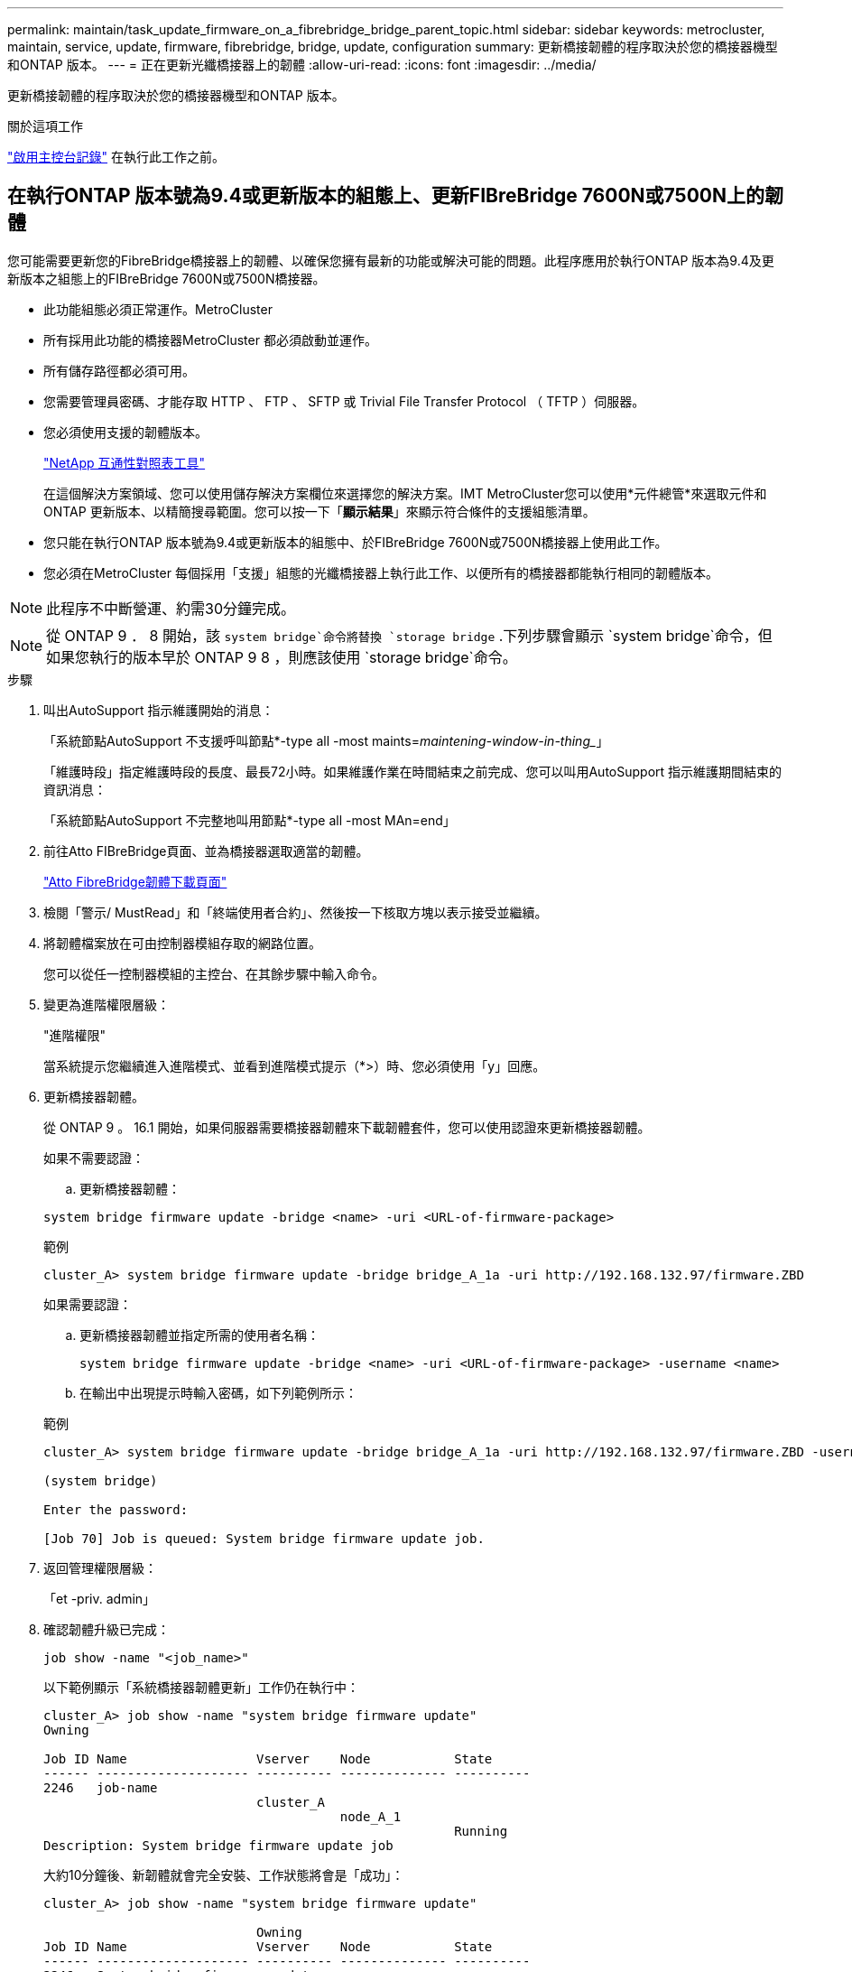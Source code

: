 ---
permalink: maintain/task_update_firmware_on_a_fibrebridge_bridge_parent_topic.html 
sidebar: sidebar 
keywords: metrocluster, maintain, service, update, firmware, fibrebridge, bridge, update, configuration 
summary: 更新橋接韌體的程序取決於您的橋接器機型和ONTAP 版本。 
---
= 正在更新光纖橋接器上的韌體
:allow-uri-read: 
:icons: font
:imagesdir: ../media/


[role="lead"]
更新橋接韌體的程序取決於您的橋接器機型和ONTAP 版本。

.關於這項工作
link:enable-console-logging-before-maintenance.html["啟用主控台記錄"] 在執行此工作之前。



== 在執行ONTAP 版本號為9.4或更新版本的組態上、更新FIBreBridge 7600N或7500N上的韌體

您可能需要更新您的FibreBridge橋接器上的韌體、以確保您擁有最新的功能或解決可能的問題。此程序應用於執行ONTAP 版本為9.4及更新版本之組態上的FIBreBridge 7600N或7500N橋接器。

* 此功能組態必須正常運作。MetroCluster
* 所有採用此功能的橋接器MetroCluster 都必須啟動並運作。
* 所有儲存路徑都必須可用。
* 您需要管理員密碼、才能存取 HTTP 、 FTP 、 SFTP 或 Trivial File Transfer Protocol （ TFTP ）伺服器。
* 您必須使用支援的韌體版本。
+
https://mysupport.netapp.com/matrix["NetApp 互通性對照表工具"^]

+
在這個解決方案領域、您可以使用儲存解決方案欄位來選擇您的解決方案。IMT MetroCluster您可以使用*元件總管*來選取元件和ONTAP 更新版本、以精簡搜尋範圍。您可以按一下「*顯示結果*」來顯示符合條件的支援組態清單。

* 您只能在執行ONTAP 版本號為9.4或更新版本的組態中、於FIBreBridge 7600N或7500N橋接器上使用此工作。
* 您必須在MetroCluster 每個採用「支援」組態的光纖橋接器上執行此工作、以便所有的橋接器都能執行相同的韌體版本。



NOTE: 此程序不中斷營運、約需30分鐘完成。


NOTE: 從 ONTAP 9 ． 8 開始，該 `system bridge`命令將替換 `storage bridge` .下列步驟會顯示 `system bridge`命令，但如果您執行的版本早於 ONTAP 9 8 ，則應該使用 `storage bridge`命令。

.步驟
. 叫出AutoSupport 指示維護開始的消息：
+
「系統節點AutoSupport 不支援呼叫節點*-type all -most maints=_maintening-window-in-thing__」

+
「維護時段」指定維護時段的長度、最長72小時。如果維護作業在時間結束之前完成、您可以叫用AutoSupport 指示維護期間結束的資訊消息：

+
「系統節點AutoSupport 不完整地叫用節點*-type all -most MAn=end」

. 前往Atto FIBreBridge頁面、並為橋接器選取適當的韌體。
+
https://mysupport.netapp.com/site/products/all/details/atto-fibrebridge/downloads-tab["Atto FibreBridge韌體下載頁面"^]

. 檢閱「警示/ MustRead」和「終端使用者合約」、然後按一下核取方塊以表示接受並繼續。
. 將韌體檔案放在可由控制器模組存取的網路位置。
+
您可以從任一控制器模組的主控台、在其餘步驟中輸入命令。

. 變更為進階權限層級：
+
"進階權限"

+
當系統提示您繼續進入進階模式、並看到進階模式提示（*>）時、您必須使用「y」回應。

. 更新橋接器韌體。
+
從 ONTAP 9 。 16.1 開始，如果伺服器需要橋接器韌體來下載韌體套件，您可以使用認證來更新橋接器韌體。

+
[role="tabbed-block"]
====
.如果不需要認證：
--
.. 更新橋接器韌體：


[source, cli]
----
system bridge firmware update -bridge <name> -uri <URL-of-firmware-package>
----
.範例
[listing]
----
cluster_A> system bridge firmware update -bridge bridge_A_1a -uri http://192.168.132.97/firmware.ZBD
----
--
.如果需要認證：
--
.. 更新橋接器韌體並指定所需的使用者名稱：
+
[source, cli]
----
system bridge firmware update -bridge <name> -uri <URL-of-firmware-package> -username <name>
----
.. 在輸出中出現提示時輸入密碼，如下列範例所示：


.範例
[listing]
----
cluster_A> system bridge firmware update -bridge bridge_A_1a -uri http://192.168.132.97/firmware.ZBD -username abc

(system bridge)

Enter the password:

[Job 70] Job is queued: System bridge firmware update job.
----
--
====
. 返回管理權限層級：
+
「et -priv. admin」

. 確認韌體升級已完成：
+
`job show -name "<job_name>"`

+
以下範例顯示「系統橋接器韌體更新」工作仍在執行中：

+
[listing]
----
cluster_A> job show -name "system bridge firmware update"
Owning

Job ID Name                 Vserver    Node           State
------ -------------------- ---------- -------------- ----------
2246   job-name
                            cluster_A
                                       node_A_1
                                                      Running
Description: System bridge firmware update job
----
+
大約10分鐘後、新韌體就會完全安裝、工作狀態將會是「成功」：

+
[listing]
----
cluster_A> job show -name "system bridge firmware update"

                            Owning
Job ID Name                 Vserver    Node           State
------ -------------------- ---------- -------------- ----------
2246   System bridge firmware update
                            cluster_A
                                       node_A_1
                                                      Success
Description: System bridge firmware update job
----
. 請根據是否啟用頻內管理、ONTAP 以及系統執行的版本來完成步驟：
+
** 如果您執行ONTAP 的是支援使用支援內頻管理的功能、則必須從橋接主控台發出命令：
+
... 在橋接器的主控台執行「flashImages」命令、確認顯示正確的韌體版本。
+

NOTE: 範例顯示主要Flash映像顯示新的韌體映像、而次要Flash映像則顯示舊映像。





+
[listing]
----
flashimages

 ;Type Version
;=====================================================
Primary 3.16 001H
Secondary 3.15 002S
Ready.
----
+
.. 從橋接器執行「firmwarerestart」命令、重新啟動橋接器。
+
*** 如果您執行ONTAP 的是版本號為2、9.5或更新版本、則支援頻內管理、並可從叢集提示字元發出命令：


.. 執行 `system bridge run-cli -name <bridge_name> -command FlashImages`命令。
+

NOTE: 範例顯示主要Flash映像顯示新的韌體映像、而次要Flash映像則顯示舊映像。

+
[listing]
----
cluster_A> system bridge run-cli -name ATTO_7500N_IB_1 -command FlashImages

[Job 2257]

;Type         Version
;=====================================================
Primary 3.16 001H
Secondary 3.15 002S
Ready.


[Job 2257] Job succeeded.
----
.. 如有必要、請重新啟動橋接器：
+
`system bridge run-cli -name ATTO_7500N_IB_1 -command FirmwareRestart`

+

NOTE: 從Atto韌體2.95版開始、橋接器將自動重新啟動、不需要執行此步驟。



. 確認橋接器已正確重新啟動：
+
"syssconfig"

+
系統應以纜線連接、以獲得多重路徑的高可用度（兩個控制器均可透過橋接器存取每個堆疊中的磁碟櫃）。

+
[listing]
----
cluster_A> node run -node cluster_A-01 -command sysconfig
NetApp Release 9.6P8: Sat May 23 16:20:55 EDT 2020
System ID: 1234567890 (cluster_A-01); partner ID: 0123456789 (cluster_A-02)
System Serial Number: 200012345678 (cluster_A-01)
System Rev: A4
System Storage Configuration: Quad-Path HA
----
. 驗證是否已更新過FIBreBridge韌體：
+
`system bridge show -fields fw-version,symbolic-name`

+
[listing]
----
cluster_A> system bridge show -fields fw-version,symbolic-name
name fw-version symbolic-name
----------------- ----------------- -------------
ATTO_20000010affeaffe 3.10 A06X bridge_A_1a
ATTO_20000010affeffae 3.10 A06X bridge_A_1b
ATTO_20000010affeafff 3.10 A06X bridge_A_2a
ATTO_20000010affeaffa 3.10 A06X bridge_A_2b
4 entries were displayed.
----
. 確認磁碟分割已從橋接器的提示字元更新：
+
《Flash映像》

+
主要Flash映像會顯示新的韌體映像、次要Flash映像則會顯示舊映像。

+
[listing]
----
Ready.
flashimages

;Type         Version
;=====================================================
   Primary    3.16 001H
 Secondary    3.15 002S

 Ready.
----
. 重複步驟5至10、確保兩個Flash映像都更新為相同版本。
. 確認兩個Flash映像都已更新為相同版本。
+
《Flash映像》

+
輸出應顯示兩個分割區的相同版本。

+
[listing]
----
Ready.
flashimages

;Type         Version
;=====================================================
   Primary    3.16 001H
 Secondary    3.16 001H

 Ready.
----
. 重複下一橋接器的步驟5到13、直到MetroCluster 更新完所有的更新。

